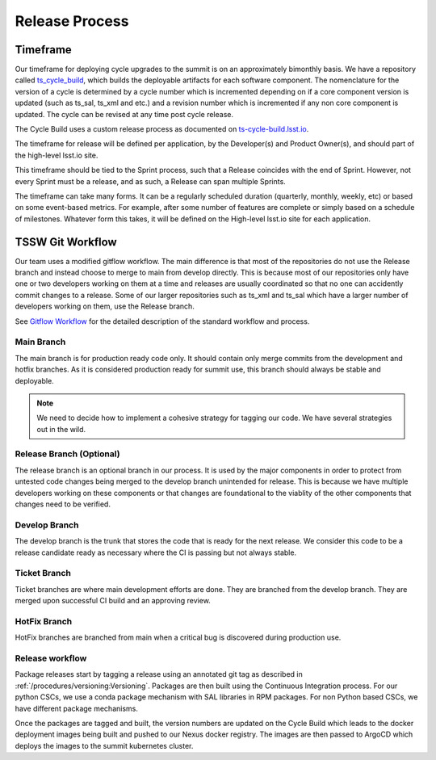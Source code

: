 Release Process
===============

Timeframe
---------

Our timeframe for deploying cycle upgrades to the summit is on an approximately bimonthly basis.
We have a repository called `ts_cycle_build <https://github.com/lsst-ts/ts_cycle_build>`_, which builds the deployable artifacts for each software component.
The nomenclature for the version of a cycle is determined by a cycle number which is incremented depending on if a core component version is updated (such as ts_sal, ts_xml and etc.) and a revision number which is incremented if any non core component is updated.
The cycle can be revised at any time post cycle release.

The Cycle Build uses a custom release process as documented on `ts-cycle-build.lsst.io <https://ts-cycle-build.lsst.io>`_.

The timeframe for release will be defined per application, by the Developer(s) and Product Owner(s), and should part of the high-level lsst.io site.

This timeframe should be tied to the Sprint process, such that a Release coincides with the end of Sprint.
However, not every Sprint must be a release, and as such, a Release can span multiple Sprints.

The timeframe can take many forms.
It can be a regularly scheduled duration (quarterly, monthly, weekly, etc) or based on some event-based metrics.
For example, after some number of features are complete or simply based on a schedule of milestones.
Whatever form this takes, it will be defined on the High-level lsst.io site for each application.

TSSW Git Workflow
-----------------

Our team uses a modified gitflow workflow.
The main difference is that most of the repositories do not use the Release branch and instead choose to merge to main from develop directly.
This is because most of our repositories only have one or two developers working on them at a time and releases are usually coordinated so that no one can accidently commit changes to a release.
Some of our larger repositories such as ts_xml and ts_sal which have a larger number of developers working on them, use the Release branch.

See `Gitflow Workflow <https://www.atlassian.com/git/tutorials/comparing-workflows/gitflow-workflow>`_ for the detailed description of the standard workflow and process.

Main Branch
^^^^^^^^^^^
The main branch is for production ready code only.
It should contain only merge commits from the development and hotfix branches.
As it is considered production ready for summit use, this branch should always be stable and deployable.

.. note::
  We need to decide how to implement a cohesive strategy for tagging our code.
  We have several strategies out in the wild.

Release Branch (Optional)
^^^^^^^^^^^^^^^^^^^^^^^^^
The release branch is an optional branch in our process.
It is used by the major components in order to protect from untested code changes being merged to the develop branch unintended for release.
This is because we have multiple developers working on these components or that changes are foundational to the viablity of the other components that changes need to be verified.

Develop Branch
^^^^^^^^^^^^^^
The develop branch is the trunk that stores the code that is ready for the next release.
We consider this code to be a release candidate ready as necessary where the CI is passing but not always stable.

Ticket Branch
^^^^^^^^^^^^^
Ticket branches are where main development efforts are done.
They are branched from the develop branch.
They are merged upon successful CI build and an approving review.

HotFix Branch
^^^^^^^^^^^^^
HotFix branches are branched from main when a critical bug is discovered during production use.

Release workflow
^^^^^^^^^^^^^^^^
Package releases start by tagging a release using an annotated git tag as described in :ref:`/procedures/versioning:Versioning`.
Packages are then built using the Continuous Integration process.
For our python CSCs, we use a conda package mechanism with SAL libraries in RPM packages.
For non Python based CSCs, we have different package mechanisms.

Once the packages are tagged and built, the version numbers are updated on the Cycle Build which leads to the docker deployment images being built and pushed to our Nexus docker registry.
The images are then passed to ArgoCD which deploys the images to the summit kubernetes cluster.
